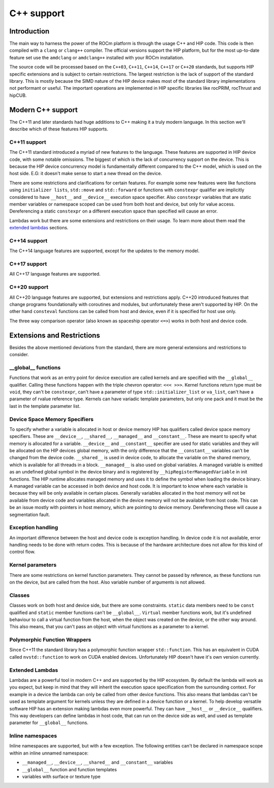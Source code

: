 .. meta::
  :description: This chapter describes the C++ support of the HIP ecosystem
  ROCm software.
  :keywords: AMD, ROCm, HIP, C++

*******************************************************************************
C++ support
*******************************************************************************

.. _language_introduction:
Introduction
===============================================================================

The main way to harness the power of the ROCm platform is through the usage C++ and HIP
code. This code is then compiled with a ``clang`` or ``clang++`` compiler. The official
versions support the HIP platform, but for the most up-to-date feature set use the
``amdclang`` or ``amdclang++`` installed with your ROCm installation.

The source code will be processed based on the ``C++03``, ``C++11``, ``C++14``, ``C++17``
or ``C++20`` standards, but supports HIP specific extensions and is subject to certain
restrictions. The largest restriction is the lack of support of the standard library.
This is mostly because the SIMD nature of the HIP device makes most of the standard
library implementations not performant or useful. The important operations are
implemented in HIP specific libraries like rocPRIM, rocThrust and hipCUB.

.. _language_modern_c++_support:
Modern C++ support
===============================================================================

The C++11 and later standards had huge additions to C++ making it a truly modern
language. In this section we'll describe which of these features HIP supports.

C++11 support
-------------------------------------------------------------------------------

The C++11 standard introduced a myriad of new features to the language. These features
are supported in HIP device code, with some notable omissions. The biggest of which is
the lack of concurrency support on the device. This is because the HIP device concurrency
model is fundamentally different compared to the C++ model, which is used on the host
side. E.G: it doesn't make sense to start a new thread on the device.

There are some restrictions and clarifications for certain features. For example some new
features were like functions using ``initializer lists``, ``std::move`` and
``std::forward`` or functions with ``constexpr`` qualifier are implicitly considered to
have ``__host__`` and ``__device__`` execution space specifier. Also ``constexpr``
variables that are static member variables or namespace scoped can be used from both host
and device, but only for value access. Dereferencing a static ``constexpr`` on a different
execution space than specified will cause an error.

Lambdas work but there are some extensions and restrictions on their usage. To learn more
about them read the `extended lambdas`_ sections.

C++14 support
-------------------------------------------------------------------------------

The C++14 language features are supported, except for the updates to the memory model.

C++17 support
-------------------------------------------------------------------------------

All C++17 language features are supported.

C++20 support
-------------------------------------------------------------------------------

All C++20 language features are supported, but extensions and restrictions apply. C++20
introduced features that change programs foundationally with coroutines and modules, but
unfortunately these aren't supported by HIP. On the other hand ``consteval`` functions
can be called from host and device, even if it is specified for host use only. 

The three way comparison operator (also known as spaceship operator ``<=>``) works in
both host and device code.

.. _language_restrictions:
Extensions and Restrictions
===============================================================================

Besides the above mentioned deviations from the standard, there are more general
extensions and restrictions to consider. 

__global__ functions
-------------------------------------------------------------------------------
Functions that work as an entry point for device execution are called kernels and are
specified with the ``__global__`` qualifier. Calling these functions happen with the
triple chevron operator: ``<<< >>>``. Kernel functions return type must be ``void``, they
can't be ``constexpr``, can't have a parameter of type ``std::initializer_list`` or
``va_list``, can't have a parameter of rvalue reference type. Kernels can have variadic
template parameters, but only one pack and it must be the last in the template parameter
list. 

Device Space Memory Specifiers
-------------------------------------------------------------------------------

To specify whether a variable is allocated in host or device memory HIP has qualifiers
called device space memory specifiers. These are ``__device__``, ``__shared__``,
``__managed__`` and ``__constant__``. These are meant to specify what memory is allocated
for a variable. ``__device__`` and ``__constant__`` specifier are used for static
variables and they will be allocated on the HIP devices global memory, with the only
difference that the ``__constant__`` variables can't be changed from the device code.
``__shared__`` is used in device code, to allocate the variable on the shared memory,
which is available for all threads in a block. ``__managed__`` is also used on global
variables. A managed variable is emitted as an undefined global symbol in the device
binary and is registered by ``__hipRegisterManagedVariable`` in init functions. The HIP
runtime allocates managed memory and uses it to define the symbol when loading the device
binary. A managed variable can be accessed in both device and host code. It is important
to know where each variable is because they will be only available in certain places.
Generally variables allocated in the host memory will not be available from device code
and variables allocated in the device memory will not be available from host code. This
can be an issue mostly with pointers in host memory, which are pointing to device memory.
Dereferencing these will cause a segmentation fault.

Exception handling
-------------------------------------------------------------------------------

An important difference between the host and device code is exception handling. In device
code it is not available, error handling needs to be done with return codes. This is
because of the hardware architecture does not allow for this kind of control flow.

Kernel parameters
-------------------------------------------------------------------------------

There are some restrictions on kernel function parameters. They cannot be passed by
reference, as these functions run on the device, but are called from the host. Also
variable number of arguments is not allowed.

Classes
-------------------------------------------------------------------------------

Classes work on both host and device side, but there are some constraints. ``static``
data members need to be ``const`` qualified and ``static`` member functions can't be
``__global__``. ``Virtual`` member functions work, but it's undefined behaviour to call a
virtual function from the host, when the object was created on the device, or the
other way around. This also means, that you can't pass an object with virtual functions
as a parameter to a kernel.

Polymorphic Function Wrappers
-------------------------------------------------------------------------------

Since C++11 the standard library has a polymorphic function wrapper ``std::function``.
This has an equivalent in CUDA called ``nvstd::function`` to work on CUDA enabled
devices. Unfortunately HIP doesn't have it's own version currently.

Extended Lambdas
-------------------------------------------------------------------------------

Lambdas are a powerful tool in modern C++ and are supported by the HIP ecosystem. By
default the lambda will work as you expect, but keep in mind that they will inherit the
execution space specification from the surrounding context. For example in a device
the lambda can only be called from other device functions. This also means that lambdas
can't be used as template argument for kernels unless they are defined in a device
function or a kernel. To help develop versatile software HIP has an extension making
lambdas even more powerful. They can have ``__host__`` or ``__device__`` qualifiers. This
way developers can define lambdas in host code, that can run on the device side as well,
and used as template parameter for ``__global__`` functions.

Inline namespaces
-------------------------------------------------------------------------------

Inline namespaces are supported, but with a few exception. The following entities can't
be declared in namespace scope within an inline unnamed namespace:

* ``__managed__``, ``__device__``, ``__shared__`` and ``__constant__`` variables
* ``__global__`` function and function templates
* variables with surface or texture type
